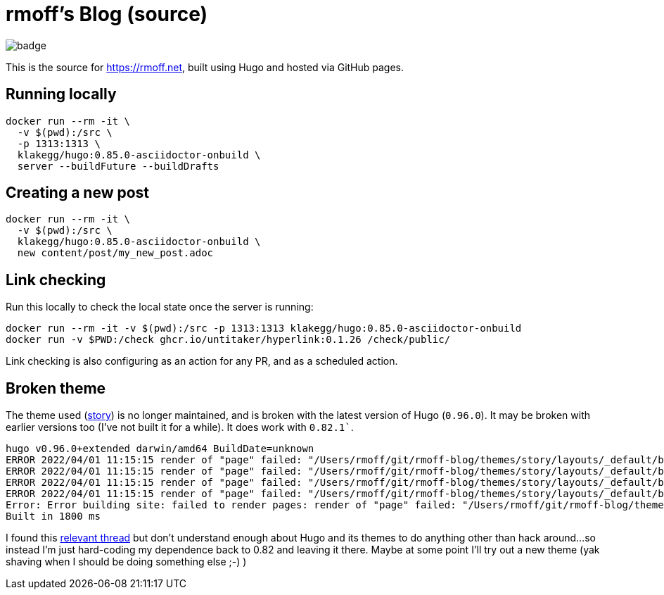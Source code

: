 = rmoff's Blog (source)

image::https://github.com/rmoff/rmoff-blog/workflows/GitHub%20Pages/badge.svg?branch=master[]

This is the source for https://rmoff.net, built using Hugo and hosted via GitHub pages.

== Running locally

[source,bash]
----
docker run --rm -it \
  -v $(pwd):/src \
  -p 1313:1313 \
  klakegg/hugo:0.85.0-asciidoctor-onbuild \
  server --buildFuture --buildDrafts
----

== Creating a new post

[source,bash]
----
docker run --rm -it \
  -v $(pwd):/src \
  klakegg/hugo:0.85.0-asciidoctor-onbuild \
  new content/post/my_new_post.adoc
----

== Link checking

Run this locally to check the local state once the server is running: 

[source,bash]
----
docker run --rm -it -v $(pwd):/src -p 1313:1313 klakegg/hugo:0.85.0-asciidoctor-onbuild
docker run -v $PWD:/check ghcr.io/untitaker/hyperlink:0.1.26 /check/public/
----

Link checking is also configuring as an action for any PR, and as a scheduled action. 

== Broken theme

The theme used (https://github.com/xaprb/story[story]) is no longer maintained, and is broken with the latest version of Hugo (`0.96.0`). It may be broken with earlier versions too (I've not built it for a while). It does work with `0.82.1``.

[source,bash]
----
hugo v0.96.0+extended darwin/amd64 BuildDate=unknown
ERROR 2022/04/01 11:15:15 render of "page" failed: "/Users/rmoff/git/rmoff-blog/themes/story/layouts/_default/baseof.html:12:10": execute of template failed: template: _default/single.html:12:10: executing "_default/single.html" at <.Hugo.Generator>: can't evaluate field Hugo in type *hugolib.pageState
ERROR 2022/04/01 11:15:15 render of "page" failed: "/Users/rmoff/git/rmoff-blog/themes/story/layouts/_default/baseof.html:12:10": execute of template failed: template: _default/single.html:12:10: executing "_default/single.html" at <.Hugo.Generator>: can't evaluate field Hugo in type *hugolib.pageState
ERROR 2022/04/01 11:15:15 render of "page" failed: "/Users/rmoff/git/rmoff-blog/themes/story/layouts/_default/baseof.html:12:10": execute of template failed: template: _default/single.html:12:10: executing "_default/single.html" at <.Hugo.Generator>: can't evaluate field Hugo in type *hugolib.pageState
ERROR 2022/04/01 11:15:15 render of "page" failed: "/Users/rmoff/git/rmoff-blog/themes/story/layouts/_default/baseof.html:12:10": execute of template failed: template: _default/single.html:12:10: executing "_default/single.html" at <.Hugo.Generator>: can't evaluate field Hugo in type *hugolib.pageState
Error: Error building site: failed to render pages: render of "page" failed: "/Users/rmoff/git/rmoff-blog/themes/story/layouts/_default/baseof.html:12:10": execute of template failed: template: _default/single.html:12:10: executing "_default/single.html" at <.Hugo.Generator>: can't evaluate field Hugo in type *hugolib.pageState
Built in 1800 ms
----

I found this https://discourse.gohugo.io/t/cant-evaluate-field-hugo-in-hugolib-pagestate/37862/3[relevant thread] but don't understand enough about Hugo and its themes to do anything other than hack around…so instead I'm just hard-coding my dependence back to 0.82 and leaving it there. Maybe at some point I'll try out a new theme (yak shaving when I should be doing something else ;-) )
